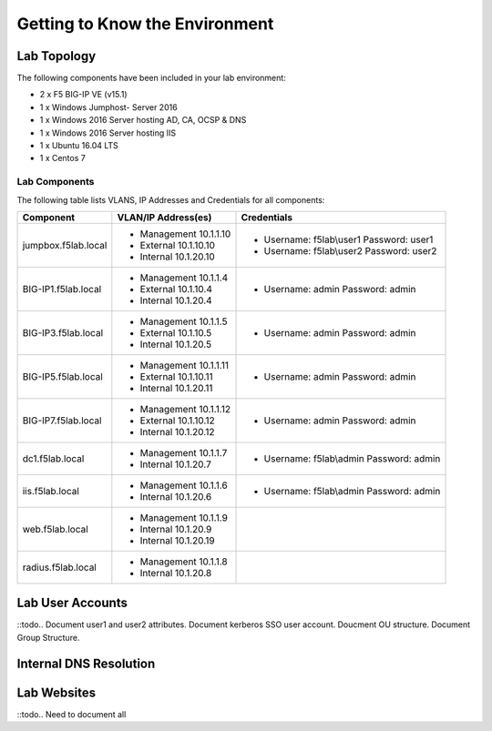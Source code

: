 Getting to Know the Environment
--------------------------------


Lab Topology
~~~~~~~~~~~~

|image000|  

The following components have been included in your lab environment:

- 2 x F5 BIG-IP VE (v15.1)
- 1 x Windows Jumphost- Server 2016
- 1 x Windows 2016 Server hosting AD, CA, OCSP & DNS
- 1 x Windows 2016 Server hosting IIS
- 1 x Ubuntu 16.04 LTS 
- 1 x Centos 7

Lab Components
^^^^^^^^^^^^^^

The following table lists VLANS, IP Addresses and Credentials for all
components:

+------------------------+-------------------------+------------------------------------------+
| Component              | VLAN/IP Address(es)     | Credentials                              | 
+========================+=========================+==========================================+
| jumpbox.f5lab.local    | - Management 10.1.1.10  | - Username: f5lab\\user1 Password: user1 | 
|                        | - External   10.1.10.10 | - Username: f5lab\\user2 Password: user2 | 
|                        | - Internal   10.1.20.10 |                                          |
+------------------------+-------------------------+------------------------------------------+
| BIG-IP1.f5lab.local    | - Management 10.1.1.4   | - Username: admin Password: admin        | 
|                        | - External   10.1.10.4  |                                          | 
|                        | - Internal   10.1.20.4  |                                          |
+------------------------+-------------------------+------------------------------------------+
| BIG-IP3.f5lab.local    | - Management 10.1.1.5   | - Username: admin Password: admin        | 
|                        | - External   10.1.10.5  |                                          | 
|                        | - Internal   10.1.20.5  |                                          |
+------------------------+-------------------------+------------------------------------------+
| BIG-IP5.f5lab.local    | - Management 10.1.1.11  | - Username: admin Password: admin        | 
|                        | - External   10.1.10.11 |                                          | 
|                        | - Internal   10.1.20.11 |                                          |
+------------------------+-------------------------+------------------------------------------+
| BIG-IP7.f5lab.local    | - Management 10.1.1.12  | - Username: admin Password: admin        | 
|                        | - External   10.1.10.12 |                                          | 
|                        | - Internal   10.1.20.12 |                                          |
+------------------------+-------------------------+------------------------------------------+
| dc1.f5lab.local        | - Management 10.1.1.7   | - Username: f5lab\\admin Password: admin | 
|                        | - Internal   10.1.20.7  |                                          | 
+------------------------+-------------------------+------------------------------------------+
| iis.f5lab.local        | - Management 10.1.1.6   | - Username: f5lab\\admin Password: admin | 
|                        | - Internal   10.1.20.6  |                                          | 
+------------------------+-------------------------+------------------------------------------+
| web.f5lab.local        | - Management 10.1.1.9   |                                          | 
|                        | - Internal   10.1.20.9  |                                          |
|                        | - Internal   10.1.20.19 |                                          |
+------------------------+-------------------------+------------------------------------------+
| radius.f5lab.local     | - Management 10.1.1.8   |                                          | 
|                        | - Internal   10.1.20.8  |                                          | 
+------------------------+-------------------------+------------------------------------------+  

Lab User Accounts
~~~~~~~~~~~~~~~~~~~~~~~~~~~~

::todo.. Document user1 and user2 attributes.  Document kerberos SSO user account.  Doucment OU structure.  Document Group Structure.


Internal DNS Resolution
~~~~~~~~~~~~~~~~~~~~~~~~

Lab Websites
~~~~~~~~~~~~~~~~~~~~~~~~

::todo..  Need to document all 

.. |image000| image:: media/image000.png
   :width: 6.96097in
   :height: 4.46512in

